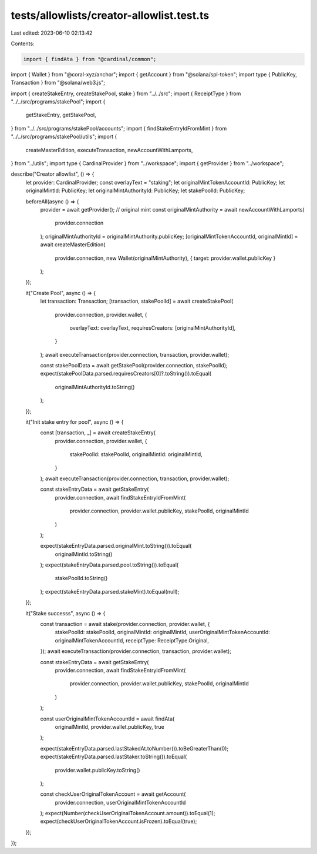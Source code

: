 tests/allowlists/creator-allowlist.test.ts
==========================================

Last edited: 2023-06-10 02:13:42

Contents:

.. code-block:: ts

    import { findAta } from "@cardinal/common";
import { Wallet } from "@coral-xyz/anchor";
import { getAccount } from "@solana/spl-token";
import type { PublicKey, Transaction } from "@solana/web3.js";

import { createStakeEntry, createStakePool, stake } from "../../src";
import { ReceiptType } from "../../src/programs/stakePool";
import {
  getStakeEntry,
  getStakePool,
} from "../../src/programs/stakePool/accounts";
import { findStakeEntryIdFromMint } from "../../src/programs/stakePool/utils";
import {
  createMasterEdition,
  executeTransaction,
  newAccountWithLamports,
} from "../utils";
import type { CardinalProvider } from "../workspace";
import { getProvider } from "../workspace";

describe("Creator allowlist", () => {
  let provider: CardinalProvider;
  const overlayText = "staking";
  let originalMintTokenAccountId: PublicKey;
  let originalMintId: PublicKey;
  let originalMintAuthorityId: PublicKey;
  let stakePoolId: PublicKey;

  beforeAll(async () => {
    provider = await getProvider();
    // original mint
    const originalMintAuthority = await newAccountWithLamports(
      provider.connection
    );
    originalMintAuthorityId = originalMintAuthority.publicKey;
    [originalMintTokenAccountId, originalMintId] = await createMasterEdition(
      provider.connection,
      new Wallet(originalMintAuthority),
      { target: provider.wallet.publicKey }
    );
  });

  it("Create Pool", async () => {
    let transaction: Transaction;
    [transaction, stakePoolId] = await createStakePool(
      provider.connection,
      provider.wallet,
      {
        overlayText: overlayText,
        requiresCreators: [originalMintAuthorityId],
      }
    );
    await executeTransaction(provider.connection, transaction, provider.wallet);

    const stakePoolData = await getStakePool(provider.connection, stakePoolId);
    expect(stakePoolData.parsed.requiresCreators[0]?.toString()).toEqual(
      originalMintAuthorityId.toString()
    );
  });

  it("Init stake entry for pool", async () => {
    const [transaction, _] = await createStakeEntry(
      provider.connection,
      provider.wallet,
      {
        stakePoolId: stakePoolId,
        originalMintId: originalMintId,
      }
    );
    await executeTransaction(provider.connection, transaction, provider.wallet);

    const stakeEntryData = await getStakeEntry(
      provider.connection,
      await findStakeEntryIdFromMint(
        provider.connection,
        provider.wallet.publicKey,
        stakePoolId,
        originalMintId
      )
    );

    expect(stakeEntryData.parsed.originalMint.toString()).toEqual(
      originalMintId.toString()
    );
    expect(stakeEntryData.parsed.pool.toString()).toEqual(
      stakePoolId.toString()
    );
    expect(stakeEntryData.parsed.stakeMint).toEqual(null);
  });

  it("Stake successs", async () => {
    const transaction = await stake(provider.connection, provider.wallet, {
      stakePoolId: stakePoolId,
      originalMintId: originalMintId,
      userOriginalMintTokenAccountId: originalMintTokenAccountId,
      receiptType: ReceiptType.Original,
    });
    await executeTransaction(provider.connection, transaction, provider.wallet);

    const stakeEntryData = await getStakeEntry(
      provider.connection,
      await findStakeEntryIdFromMint(
        provider.connection,
        provider.wallet.publicKey,
        stakePoolId,
        originalMintId
      )
    );

    const userOriginalMintTokenAccountId = await findAta(
      originalMintId,
      provider.wallet.publicKey,
      true
    );

    expect(stakeEntryData.parsed.lastStakedAt.toNumber()).toBeGreaterThan(0);
    expect(stakeEntryData.parsed.lastStaker.toString()).toEqual(
      provider.wallet.publicKey.toString()
    );

    const checkUserOriginalTokenAccount = await getAccount(
      provider.connection,
      userOriginalMintTokenAccountId
    );
    expect(Number(checkUserOriginalTokenAccount.amount)).toEqual(1);
    expect(checkUserOriginalTokenAccount.isFrozen).toEqual(true);
  });
});


